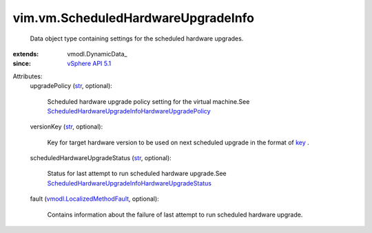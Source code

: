 
vim.vm.ScheduledHardwareUpgradeInfo
===================================
  Data object type containing settings for the scheduled hardware upgrades.
:extends: vmodl.DynamicData_
:since: `vSphere API 5.1 <vim/version.rst#vimversionversion8>`_

Attributes:
    upgradePolicy (`str <https://docs.python.org/2/library/stdtypes.html>`_, optional):

       Scheduled hardware upgrade policy setting for the virtual machine.See `ScheduledHardwareUpgradeInfoHardwareUpgradePolicy <vim/vm/ScheduledHardwareUpgradeInfo/HardwareUpgradePolicy.rst>`_ 
    versionKey (`str <https://docs.python.org/2/library/stdtypes.html>`_, optional):

       Key for target hardware version to be used on next scheduled upgrade in the format of `key <vim/vm/ConfigOptionDescriptor.rst#key>`_ .
    scheduledHardwareUpgradeStatus (`str <https://docs.python.org/2/library/stdtypes.html>`_, optional):

       Status for last attempt to run scheduled hardware upgrade.See `ScheduledHardwareUpgradeInfoHardwareUpgradeStatus <vim/vm/ScheduledHardwareUpgradeInfo/HardwareUpgradeStatus.rst>`_ 
    fault (`vmodl.LocalizedMethodFault <vmodl/LocalizedMethodFault.rst>`_, optional):

       Contains information about the failure of last attempt to run scheduled hardware upgrade.
